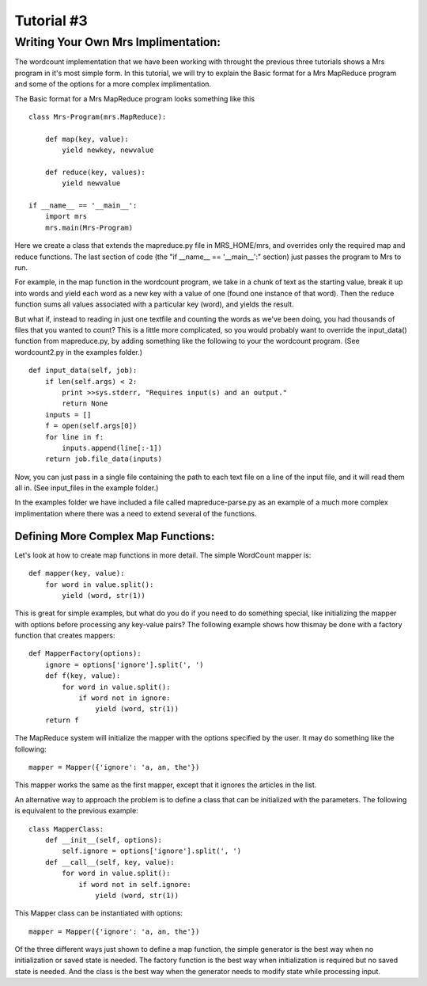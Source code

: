 .. _Tut3_BasicImp:

***********
Tutorial #3
***********

.. _writing-your-own:

Writing Your Own Mrs Implimentation:
====================================

The wordcount implementation that we have been working with throught the
previous three tutorials shows a Mrs program in it's most simple form. In this
tutorial, we will try to explain the Basic format for a Mrs MapReduce program
and some of the options for a more complex implimentation.

The Basic format for a Mrs MapReduce program looks something like this ::

    class Mrs-Program(mrs.MapReduce):
    
        def map(key, value):
            yield newkey, newvalue
      
        def reduce(key, values):
            yield newvalue

    if __name__ == '__main__':
        import mrs
        mrs.main(Mrs-Program)

Here we create a class that extends the mapreduce.py file in MRS_HOME/mrs, and
overrides only the required map and reduce functions. The last section of code
(the "if __name__ == '__main__':" section) just passes the program to Mrs
to run.

For example, in the map function in the wordcount program, we take in a chunk of
text as the starting value, break it up into words and yield each word as a new
key with a value of one (found one instance of that word). Then the reduce
function sums all values associated with a particular key (word), and yields
the result.

But what if, instead to reading in just one textfile and counting the words as
we've been doing, you had thousands of files that you wanted to count? This is a
little more complicated, so you would probably want to override the input_data()
function from mapreduce.py, by adding something like the following to your the
wordcount program. (See wordcount2.py in the examples folder.) ::

    def input_data(self, job):
        if len(self.args) < 2:
            print >>sys.stderr, "Requires input(s) and an output."
            return None
        inputs = []
        f = open(self.args[0])
        for line in f:
            inputs.append(line[:-1])
        return job.file_data(inputs)

Now, you can just pass in a single file containing the path to each text file on
a line of the input file, and it will read them all in. (See input_files in the
example folder.)

In the examples folder we have included a file called mapreduce-parse.py as an
example of a much more complex implimentation where there was a need to extend
several of the functions.



Defining More Complex Map Functions:
------------------------------------

Let's look at how to create map functions in more detail. The simple WordCount
mapper is: ::

    def mapper(key, value):
        for word in value.split():
            yield (word, str(1))

This is great for simple examples, but what do you do if you need to do
something special, like initializing the mapper with options before
processing any key-value pairs?  The following example shows how thismay be
done with a factory function that creates mappers: ::

    def MapperFactory(options):
        ignore = options['ignore'].split(', ')
        def f(key, value):
            for word in value.split():
                if word not in ignore:
                    yield (word, str(1))
        return f

The MapReduce system will initialize the mapper with the options specified by
the user. It may do something like the following: ::

    mapper = Mapper({'ignore': 'a, an, the'})

This mapper works the same as the first mapper, except that it ignores the
articles in the list.

An alternative way to approach the problem is to define a class that can be
initialized with the parameters.  The following is equivalent to the
previous example: ::

    class MapperClass:
        def __init__(self, options):
            self.ignore = options['ignore'].split(', ')
        def __call__(self, key, value):
            for word in value.split():
                if word not in self.ignore:
                    yield (word, str(1))

This Mapper class can be instantiated with options: ::

    mapper = Mapper({'ignore': 'a, an, the'})

Of the three different ways just shown to define a map function, the simple
generator is the best way when no initialization or saved state is needed.
The factory function is the best way when initialization is required but no
saved state is needed. And the class is the best way when the generator needs
to modify state while processing input.

